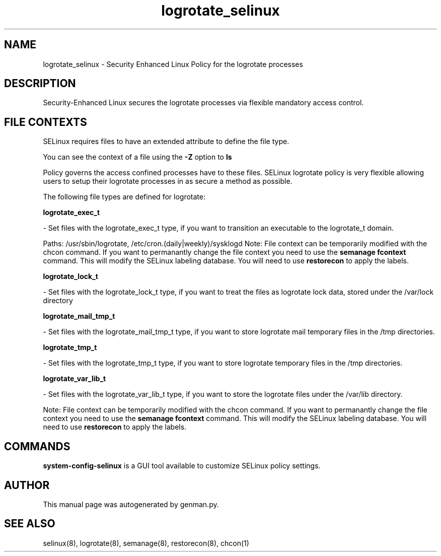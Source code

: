 .TH  "logrotate_selinux"  "8"  "logrotate" "dwalsh@redhat.com" "logrotate SELinux Policy documentation"
.SH "NAME"
logrotate_selinux \- Security Enhanced Linux Policy for the logrotate processes
.SH "DESCRIPTION"

Security-Enhanced Linux secures the logrotate processes via flexible mandatory access
control.  

.SH FILE CONTEXTS
SELinux requires files to have an extended attribute to define the file type. 
.PP
You can see the context of a file using the \fB\-Z\fP option to \fBls\bP
.PP
Policy governs the access confined processes have to these files. 
SELinux logrotate policy is very flexible allowing users to setup their logrotate processes in as secure a method as possible.
.PP 
The following file types are defined for logrotate:


.EX
.B logrotate_exec_t 
.EE

- Set files with the logrotate_exec_t type, if you want to transition an executable to the logrotate_t domain.

.br
Paths: 
/usr/sbin/logrotate, /etc/cron\.(daily|weekly)/sysklogd
Note: File context can be temporarily modified with the chcon command.  If you want to permanantly change the file context you need to use the 
.B semanage fcontext 
command.  This will modify the SELinux labeling database.  You will need to use
.B restorecon
to apply the labels.


.EX
.B logrotate_lock_t 
.EE

- Set files with the logrotate_lock_t type, if you want to treat the files as logrotate lock data, stored under the /var/lock directory


.EX
.B logrotate_mail_tmp_t 
.EE

- Set files with the logrotate_mail_tmp_t type, if you want to store logrotate mail temporary files in the /tmp directories.


.EX
.B logrotate_tmp_t 
.EE

- Set files with the logrotate_tmp_t type, if you want to store logrotate temporary files in the /tmp directories.


.EX
.B logrotate_var_lib_t 
.EE

- Set files with the logrotate_var_lib_t type, if you want to store the logrotate files under the /var/lib directory.

Note: File context can be temporarily modified with the chcon command.  If you want to permanantly change the file context you need to use the 
.B semanage fcontext 
command.  This will modify the SELinux labeling database.  You will need to use
.B restorecon
to apply the labels.

.SH "COMMANDS"

.PP
.B system-config-selinux 
is a GUI tool available to customize SELinux policy settings.

.SH AUTHOR	
This manual page was autogenerated by genman.py.

.SH "SEE ALSO"
selinux(8), logrotate(8), semanage(8), restorecon(8), chcon(1)
